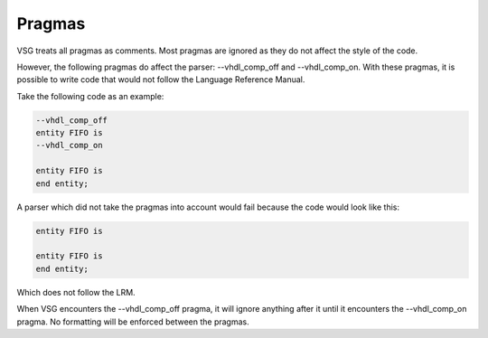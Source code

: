 Pragmas
=======

VSG treats all pragmas as comments.
Most pragmas are ignored as they do not affect the style of the code.

However, the following pragmas do affect the parser:  --vhdl_comp_off and --vhdl_comp_on.
With these pragmas, it is possible to write code that would not follow the Language Reference Manual.

Take the following code as an example:

.. code-block:: vhdl

    --vhdl_comp_off
    entity FIFO is
    --vhdl_comp_on

    entity FIFO is
    end entity;

A parser which did not take the pragmas into account would fail because the code would look like this:

.. code-block:: vhdl

   entity FIFO is

   entity FIFO is
   end entity;

Which does not follow the LRM.

When VSG encounters the --vhdl_comp_off pragma, it will ignore anything after it until it encounters the --vhdl_comp_on pragma.
No formatting will be enforced between the pragmas.

